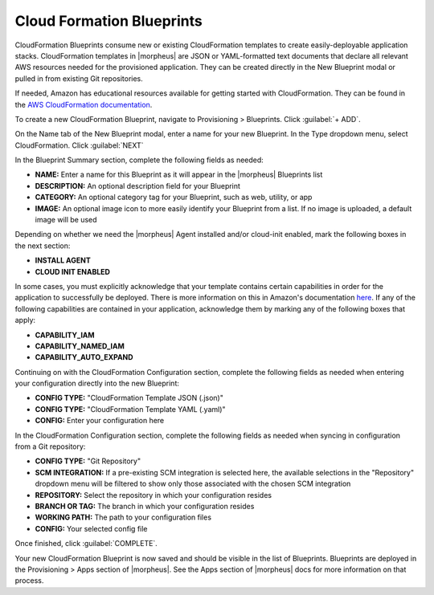Cloud Formation Blueprints
--------------------------

CloudFormation Blueprints consume new or existing CloudFormation templates to create easily-deployable application stacks. CloudFormation templates in |morpheus| are JSON or YAML-formatted text documents that declare all relevant AWS resources needed for the provisioned application. They can be created directly in the New Blueprint modal or pulled in from existing Git repositories.

If needed, Amazon has educational resources available for getting started with CloudFormation. They can be found in the `AWS CloudFormation documentation <https://docs.aws.amazon.com/AWSCloudFormation/latest/UserGuide/Welcome.html>`_.

To create a new CloudFormation Blueprint, navigate to Provisioning > Blueprints. Click :guilabel:`+ ADD`.

On the Name tab of the New Blueprint modal, enter a name for your new Blueprint. In the Type dropdown menu, select CloudFormation. Click :guilabel:`NEXT`

In the Blueprint Summary section, complete the following fields as needed:

- **NAME:** Enter a name for this Blueprint as it will appear in the |morpheus| Blueprints list
- **DESCRIPTION:** An optional description field for your Blueprint
- **CATEGORY:** An optional category tag for your Blueprint, such as web, utility, or app
- **IMAGE:** An optional image icon to more easily identify your Blueprint from a list. If no image is uploaded, a default image will be used

Depending on whether we need the |morpheus| Agent installed and/or cloud-init enabled, mark the following boxes in the next section:

- **INSTALL AGENT**
- **CLOUD INIT ENABLED**

In some cases, you must explicitly acknowledge that your template contains certain capabilities in order for the application to successfully be deployed. There is more information on this in Amazon's documentation `here <https://docs.aws.amazon.com/AWSCloudFormation/latest/APIReference/API_CreateStack.html>`_. If any of the following capabilities are contained in your application, acknowledge them by marking any of the following boxes that apply:

- **CAPABILITY_IAM**
- **CAPABILITY_NAMED_IAM**
- **CAPABILITY_AUTO_EXPAND**

Continuing on with the CloudFormation Configuration section, complete the following fields as needed when entering your configuration directly into the new Blueprint:

- **CONFIG TYPE:** "CloudFormation Template JSON (.json)"
- **CONFIG TYPE:** "CloudFormation Template YAML (.yaml)"
- **CONFIG:** Enter your configuration here

In the CloudFormation Configuration section, complete the following fields as needed when syncing in configuration from a Git repository:

- **CONFIG TYPE:** "Git Repository"
- **SCM INTEGRATION:** If a pre-existing SCM integration is selected here, the available selections in the "Repository" dropdown menu will be filtered to show only those associated with the chosen SCM integration
- **REPOSITORY:** Select the repository in which your configuration resides
- **BRANCH OR TAG:** The branch in which your configuration resides
- **WORKING PATH:** The path to your configuration files
- **CONFIG:** Your selected config file

Once finished, click :guilabel:`COMPLETE`.

Your new CloudFormation Blueprint is now saved and should be visible in the list of Blueprints. Blueprints are deployed in the Provisioning > Apps section of |morpheus|. See the Apps section of |morpheus| docs for more information on that process.
